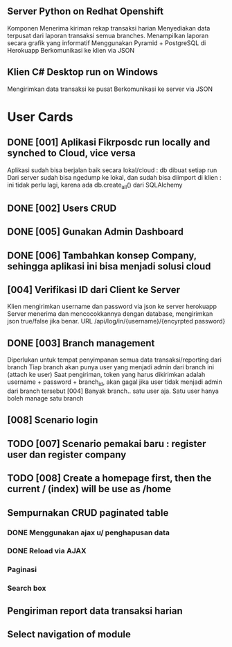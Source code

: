 ** Server Python on Redhat Openshift
Komponen
   Menerima kiriman rekap transaksi harian
   Menyediakan data terpusat dari laporan transaksi semua branches.  
   Menampilkan laporan secara grafik yang informatif
   Menggunakan Pyramid + PostgreSQL di Herokuapp
   Berkomunikasi ke klien via JSON
** Klien C# Desktop run on Windows
  Mengirimkan data transaksi ke pusat
  Berkomunikasi ke server via JSON
* User Cards
** DONE [001] Aplikasi Fikrposdc run locally and synched to Cloud, vice versa
   Aplikasi sudah bisa berjalan baik secara lokal/cloud : db dibuat setiap run
   Dari server sudah bisa ngedump ke lokal, dan sudah bisa diimport di klien : ini tidak perlu lagi, karena ada db.create_all() dari SQLAlchemy
   
** DONE [002] Users CRUD
** DONE [005] Gunakan Admin Dashboard
** DONE [006] Tambahkan konsep Company, sehingga aplikasi ini bisa menjadi solusi cloud
** [004] Verifikasi ID dari Client ke Server
   Klien mengirimkan username dan password via json ke server herokuapp
   Server menerima dan mencocokkannya dengan database, mengirimkan json true/false jika benar.
   URL /api/log/in/{username}/{encyrpted password}
** DONE [003] Branch management
   Diperlukan untuk tempat penyimpanan semua data transaksi/reporting dari branch
   Tiap branch akan punya user yang menjadi admin dari branch ini (attach ke user)   
   Saat pengiriman, token yang harus dikirimkan adalah username + password + branch_id, akan gagal jika user tidak menjadi admin dari branch tersebut [004]
   Banyak branch.. satu user aja. Satu user hanya boleh manage satu branch   
** [008] Scenario login
** TODO [007] Scenario pemakai baru : register user dan register company
** TODO [008] Create a homepage first, then the current / (index) will be use as /home
** Sempurnakan CRUD paginated table
*** DONE Menggunakan ajax u/ penghapusan data
*** DONE Reload via AJAX
*** Paginasi
*** Search box
** Pengiriman report data transaksi harian
** Select navigation of module


